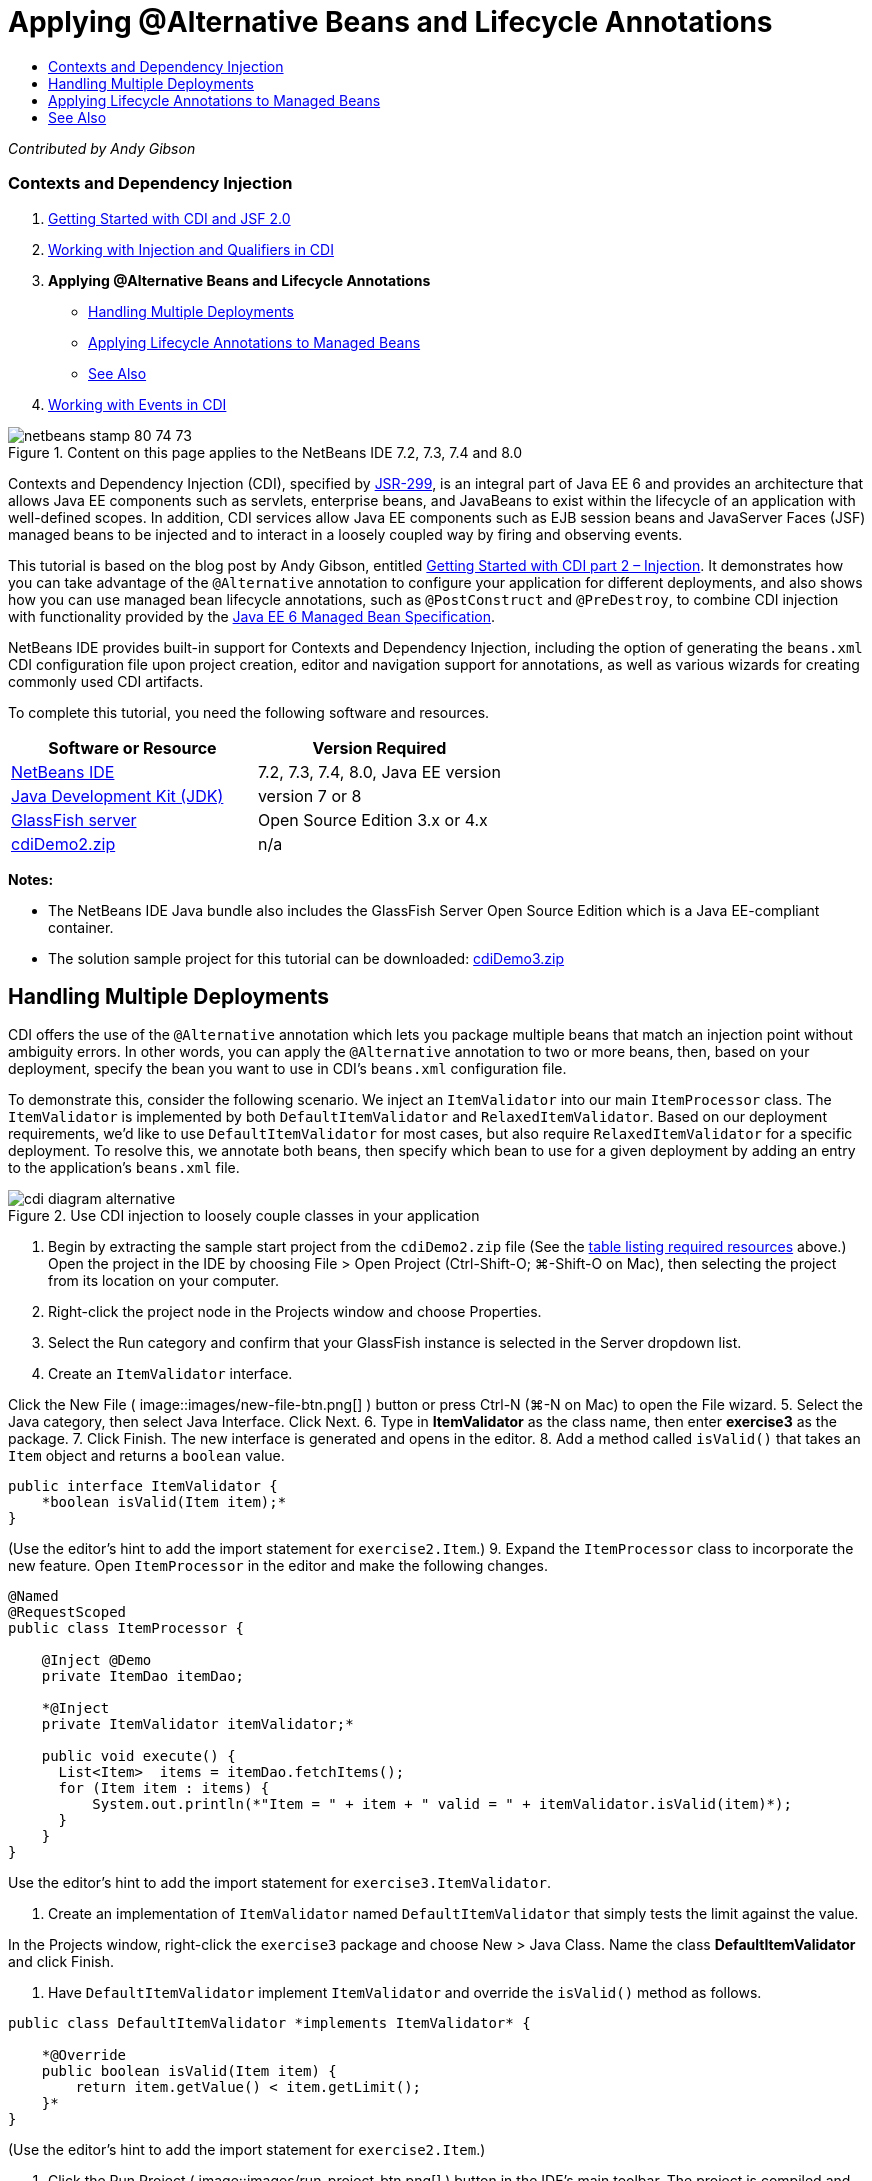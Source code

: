 // 
//     Licensed to the Apache Software Foundation (ASF) under one
//     or more contributor license agreements.  See the NOTICE file
//     distributed with this work for additional information
//     regarding copyright ownership.  The ASF licenses this file
//     to you under the Apache License, Version 2.0 (the
//     "License"); you may not use this file except in compliance
//     with the License.  You may obtain a copy of the License at
// 
//       http://www.apache.org/licenses/LICENSE-2.0
// 
//     Unless required by applicable law or agreed to in writing,
//     software distributed under the License is distributed on an
//     "AS IS" BASIS, WITHOUT WARRANTIES OR CONDITIONS OF ANY
//     KIND, either express or implied.  See the License for the
//     specific language governing permissions and limitations
//     under the License.
//

= Applying @Alternative Beans and Lifecycle Annotations
:jbake-type: tutorial
:jbake-tags: tutorials
:jbake-status: published
:toc: left
:toc-title:
:description: Applying @Alternative Beans and Lifecycle Annotations - Apache NetBeans

_Contributed by Andy Gibson_


=== Contexts and Dependency Injection

1. link:cdi-intro.html[+Getting Started with CDI and JSF 2.0+]
2. link:cdi-inject.html[+Working with Injection and Qualifiers in CDI+]
3. *Applying @Alternative Beans and Lifecycle Annotations*
* <<alternative,Handling Multiple Deployments>>
* <<lifecycle,Applying Lifecycle Annotations to Managed Beans>>
* <<seealso,See Also>>
4. link:cdi-events.html[+Working with Events in CDI+]

image::images/netbeans-stamp-80-74-73.png[title="Content on this page applies to the NetBeans IDE 7.2, 7.3, 7.4 and 8.0"]

Contexts and Dependency Injection (CDI), specified by link:http://jcp.org/en/jsr/detail?id=299[+JSR-299+], is an integral part of Java EE 6 and provides an architecture that allows Java EE components such as servlets, enterprise beans, and JavaBeans to exist within the lifecycle of an application with well-defined scopes. In addition, CDI services allow Java EE components such as EJB session beans and JavaServer Faces (JSF) managed beans to be injected and to interact in a loosely coupled way by firing and observing events.

This tutorial is based on the blog post by Andy Gibson, entitled link:http://www.andygibson.net/blog/index.php/2009/12/22/getting-started-with-cdi-part-2-injection/[+Getting Started with CDI part 2 – Injection+]. It demonstrates how you can take advantage of the `@Alternative` annotation to configure your application for different deployments, and also shows how you can use managed bean lifecycle annotations, such as `@PostConstruct` and `@PreDestroy`, to combine CDI injection with functionality provided by the link:http://jcp.org/en/jsr/detail?id=316[+Java EE 6 Managed Bean Specification+].

NetBeans IDE provides built-in support for Contexts and Dependency Injection, including the option of generating the `beans.xml` CDI configuration file upon project creation, editor and navigation support for annotations, as well as various wizards for creating commonly used CDI artifacts.


To complete this tutorial, you need the following software and resources.

|===
|Software or Resource |Version Required 

|link:https://netbeans.org/downloads/index.html[+NetBeans IDE+] |7.2, 7.3, 7.4, 8.0, Java EE version 

|link:http://www.oracle.com/technetwork/java/javase/downloads/index.html[+Java Development Kit (JDK)+] |version 7 or 8 

|link:http://glassfish.dev.java.net/[+GlassFish server+] |Open Source Edition 3.x or 4.x 

|link:https://netbeans.org/projects/samples/downloads/download/Samples%252FJavaEE%252FcdiDemo2.zip[+cdiDemo2.zip+] |n/a 
|===

*Notes:*

* The NetBeans IDE Java bundle also includes the GlassFish Server Open Source Edition which is a Java EE-compliant container.
* The solution sample project for this tutorial can be downloaded: link:https://netbeans.org/projects/samples/downloads/download/Samples%252FJavaEE%252FcdiDemo3.zip[+cdiDemo3.zip+]



[[alternative]]
== Handling Multiple Deployments

CDI offers the use of the `@Alternative` annotation which lets you package multiple beans that match an injection point without ambiguity errors. In other words, you can apply the `@Alternative` annotation to two or more beans, then, based on your deployment, specify the bean you want to use in CDI's `beans.xml` configuration file.

To demonstrate this, consider the following scenario. We inject an `ItemValidator` into our main `ItemProcessor` class. The `ItemValidator` is implemented by both `DefaultItemValidator` and `RelaxedItemValidator`. Based on our deployment requirements, we'd like to use `DefaultItemValidator` for most cases, but also require `RelaxedItemValidator` for a specific deployment. To resolve this, we annotate both beans, then specify which bean to use for a given deployment by adding an entry to the application's `beans.xml` file.

image::images/cdi-diagram-alternative.png[title="Use CDI injection to loosely couple classes in your application"]

1. Begin by extracting the sample start project from the `cdiDemo2.zip` file (See the <<requiredSoftware,table listing required resources>> above.) Open the project in the IDE by choosing File > Open Project (Ctrl-Shift-O; ⌘-Shift-O on Mac), then selecting the project from its location on your computer.
2. Right-click the project node in the Projects window and choose Properties.
3. Select the Run category and confirm that your GlassFish instance is selected in the Server dropdown list.
4. Create an `ItemValidator` interface. 

Click the New File ( image::images/new-file-btn.png[] ) button or press Ctrl-N (⌘-N on Mac) to open the File wizard.
5. Select the Java category, then select Java Interface. Click Next.
6. Type in *ItemValidator* as the class name, then enter *exercise3* as the package.
7. Click Finish. The new interface is generated and opens in the editor.
8. Add a method called `isValid()` that takes an `Item` object and returns a `boolean` value.

[source,java]
----

public interface ItemValidator {
    *boolean isValid(Item item);*
}
----
(Use the editor's hint to add the import statement for `exercise2.Item`.)
9. Expand the `ItemProcessor` class to incorporate the new feature. Open `ItemProcessor` in the editor and make the following changes.

[source,java]
----

@Named
@RequestScoped
public class ItemProcessor {

    @Inject @Demo
    private ItemDao itemDao;

    *@Inject
    private ItemValidator itemValidator;*

    public void execute() {
      List<Item>  items = itemDao.fetchItems();
      for (Item item : items) {
          System.out.println(*"Item = " + item + " valid = " + itemValidator.isValid(item)*);
      }
    }
}
----

Use the editor's hint to add the import statement for `exercise3.ItemValidator`.

10. Create an implementation of `ItemValidator` named `DefaultItemValidator` that simply tests the limit against the value.

In the Projects window, right-click the `exercise3` package and choose New > Java Class. Name the class *DefaultItemValidator* and click Finish.

11. Have `DefaultItemValidator` implement `ItemValidator` and override the `isValid()` method as follows.

[source,java]
----

public class DefaultItemValidator *implements ItemValidator* {

    *@Override
    public boolean isValid(Item item) {
        return item.getValue() < item.getLimit();
    }*
}
----

(Use the editor's hint to add the import statement for `exercise2.Item`.)

12. Click the Run Project ( image::images/run-project-btn.png[] ) button in the IDE's main toolbar. The project is compiled and deployed to GlassFish, and the application's welcome page (`process.xhtml`) opens in the browser.
13. Click the '`Execute`' button that displays on the page. Switch back to the IDE and examine the GlassFish server log. The server log displays in the Output window (Ctrl-4; ⌘-4 on Mac) under the GlassFish tab. You can see that items are being validated, and the only valid item listed is the case where the value is less than the limit.

[source,java]
----

INFO: Item = exercise2.Item@e857ac [Value=34, Limit=7] valid = false
INFO: Item = exercise2.Item@63124f52 [Value=4, Limit=37] valid = true
INFO: Item = exercise2.Item@4715c34e [Value=24, Limit=19] valid = false
INFO: Item = exercise2.Item@65c95a57 [Value=89, Limit=32] valid = false
----
image::images/output-window.png[title="View the server log in the Output window"]
14. Now consider a scenario where you have to deploy to a different site that is more relaxed and considers an item invalid only if the value is more than twice the limit. You may want to have another bean that implements the `ItemValidator` interface for that logic.

Create a new implementation of `ItemValidator` named `RelaxedItemValidator`. In the Projects window, right-click the `exercise3` package and choose New > Java Class. Name the class *RelaxedItemValidator* and click Finish.

15. Have `RelaxedItemValidator` implement `ItemValidator` and override the `isValid()` method as follows.

[source,java]
----

public class RelaxedItemValidator *implements ItemValidator* {

    *@Override
    public boolean isValid(Item item) {
        return item.getValue() < (item.getLimit() * 2);
    }*
}
----

(Use the editor's hint to add the import statement for `exercise2.Item`.)

16. Click the Run Project ( image::images/run-project-btn.png[] ) button to run the project. Note that the project now fails to deploy.
17. Examine the server log in the Output window (Ctrl-4; ⌘-4 on Mac). You see an error message reporting an 'ambiguous dependency' problem. This occurs because you now have two classes implementing the same interface.

[source,java]
----

org.glassfish.deployment.common.DeploymentException: Injection point has ambiguous dependencies.
Injection point: field exercise2.ItemProcessor.itemValidator;
Qualifiers: [@javax.enterprise.inject.Default()];
Possible dependencies: [exercise3.RelaxedItemValidator, exercise3.DefaultItemValidator]
----

Weld, the implementation for CDI, cannot determine whether to use `RelaxedItemValidator` or `DefaultItemValidator` for the given injection point.

As mentioned, the only difference is based on deployment. For most deployments, you want to use the default validator, but for one deployment you want to use the 'relaxed' implementation. CDI offers the use of the `@Alternative` annotation which lets you package multiple beans that match an injection point without ambiguity errors, and the bean to use is defined in the `beans.xml`. This allows you to deploy both implementations in the same module with the only difference being the `beans.xml` definition, which can change over different deployments.

18. Add the `@Alternative` annotation and corresponding import statement to `RelaxedItemValidator` and `DefaultItemValidator`. 

Open `RelaxedItemValidator` in the editor and make the following change.

[source,java]
----

*import javax.enterprise.inject.Alternative;*
...

*@Alternative*
public class RelaxedItemValidator implements ItemValidator {

    public boolean isValid(Item item) {
        return item.getValue() < (item.getLimit() * 2);
    }
}
----

Type '`@Al`' then press Ctrl-Space to invoke code completion. Because only one option is filtered, the `@Alternative` annotation is completed, and the corresponding import statement for `javax.enterprise.inject.Alternative` is automatically added to the top of the file. Typically, pressing Ctrl-Space on annotations also provides a Javadoc documentation popup.

image::images/code-completion-alternative.png[title="Press Ctrl-Space on annotations to invoke Javadoc documentation"]

Switch to `DefaultItemValidator` (press Ctrl-Tab) and make the following change.


[source,java]
----

*import javax.enterprise.inject.Alternative;*
...

*@Alternative*
public class DefaultItemValidator implements ItemValidator {

    public boolean isValid(Item item) {
        return item.getValue() < item.getLimit();
    }
}
----

If you deployed the application now you would get an 'unsatisfied dependency' error since you defined the two matching beans as alternative but you did not enable either of them in the `beans.xml` file.

19. Use the IDE's Go to File dialog to quickly open the `beans.xml` file. Choose Navigate > Go to File from the IDE's main menu (Alt-Shift-O; Ctrl-Shift-O on Mac), then type '`beans`'. Click OK. image::images/go-to-file.png[title="Use the Go to File dialog to quickly locate a project file"]
20. Make the following change to the `beans.xml` file.

[source,xml]
----

<beans xmlns="http://java.sun.com/xml/ns/javaee"
    xmlns:xsi="http://www.w3.org/2001/XMLSchema-instance"
    xsi:schemaLocation="http://java.sun.com/xml/ns/javaee http://java.sun.com/xml/ns/javaee/beans_1_0.xsd">

    *<alternatives>
        <class>exercise3.RelaxedItemValidator</class>
    </alternatives>*

</beans>
----

This tells CDI to use the `RelaxedItemValidator` for this deployment. You can think of the `@Alternative` annotation as effectively disabling the bean, making it unavailable for injection, but allowing the implementation to be packaged with the other beans. Adding it as an alternative in the `beans.xml` file effectively re-enables the bean, making it available for injection. By moving this type of metadata to the `beans.xml` file, we can bundle different versions of the file with different deployments.

21. Click the Run Project ( image::images/run-project-btn.png[] ) button to run the project (Alternatively, press F6; fn-F6 on Mac). In the browser, click the '`Execute`' button that displays on the page. Switch back to the IDE and examine the GlassFish server log displayed in the Output window (Ctrl-4; ⌘-4 on Mac).

[source,java]
----

INFO: Item = exercise2.Item@672f0924 [Value=34, Limit=7] valid = false
INFO: Item = exercise2.Item@41014f68 [Value=4, Limit=37] valid = true
INFO: Item = exercise2.Item@3d04562f [Value=24, Limit=19] valid = true
INFO: Item = exercise2.Item@67b646f4 [Value=89, Limit=32] valid = false
----

You can see that the `RelaxedItemValidator` implementation is being used, as the third item displays as valid while the provided value (`24`) is greater than the given limit (`19`).



[[lifecycle]]
== Applying Lifecycle Annotations to Managed Beans

In this exercise, you inject an `ItemErrorHandler` into the main `ItemProcessor` class. Because `FileErrorReporter` is the only implementation of the `ItemErrorHandler` interface, it is selected for the injection. To set up lifecycle-specific actions for the class, you use the `@PostConstruct` and `@PreDestroy` annotations from the Managed Bean specification (included in link:http://jcp.org/en/jsr/detail?id=316[+JSR 316: Java Platform, Enterprise Edition 6 Specification+]).

image::images/cdi-diagram-lifecycle.png[title="Use CDI injection to loosely couple classes in your application"]

Continuing with the example, create an `ItemErrorHandler` interface to handle invalid items when they are discovered.

1. In the Projects window, right-click the `exercise3` package and choose New > Java Interface.
2. In the Java Interface wizard, type in *ItemErrorHandler* as the class name, then enter *exercise3* as the package. Click Finish.

The new interface is generated and opens in the editor.

3. Add a method called `handleItem()` that takes an `Item` object as an argument.

[source,java]
----

public interface ItemErrorHandler {
    *void handleItem(Item item);*
}
----

(Use the editor's hint to add the import statement for `exercise2.Item`.)

4. Begin by implementing the `ItemErrorHandler` with a bogus handler named `FileErrorReporter` that saves item details to a file.

In the Projects window, right-click the `exercise3` package and choose New > Java Class. Name the class *FileErrorReporter* and click Finish.

5. Have `FileErrorReporter` implement `ItemErrorHandler` and override the `handleItem()` method as follows.

[source,java]
----

public class FileErrorReporter *implements ItemErrorHandler* {

    *@Override
    public void handleItem(Item item) {
        System.out.println("Saving " + item + " to file");
    }*
}
----

(Use the editor's hint to add the import statement for `exercise2.Item`.)

You want to open the file before you start handling items, leave it open for the duration of the process as content is added to the file, and then close the file when we the processing is done. You could manually add `initProcess()` and `finishProcess()` methods to the error reporter bean, but then you could not code to the interface since the caller would need to know about those class specific methods. You could add those same methods to the `ItemErrorReporter` interface but then you would have to unnecessarily implement those methods in every class that implements that interface. Instead, you can use some of the lifecycle annotations from the Managed Bean specification (included in link:http://jcp.org/en/jsr/detail?id=316[+JSR 316: Java Platform, Enterprise Edition 6 Specification+]) to call methods on the bean at certain points in the bean lifecycle. A `@PostConstruct` annotated method is called when the bean has been constructed and any dependencies the bean has have been injected. Likewise, a `@PreDestroy` annotated method is called just before the bean is disposed of by the container.

6. Add the following `init()` and `release()` methods with corresponding `@PostConstruct` and `@PreDestroy` annotations.

[source,java]
----

public class FileErrorReporter implements ItemErrorHandler {

    *@PostConstruct
    public void init() {
        System.out.println("Creating file error reporter");
    }

    @PreDestroy
    public void release() {
        System.out.println("Closing file error reporter");
    }*

    @Override
    public void handleItem(Item item) {
        System.out.println("Saving " + item + " to file");
    }
}
----
7. Fix imports. Either right-click in the editor and choose Fix Imports, or press Ctrl-Shift-I (⌘-Shift-I on Mac). Import statements for `javax.annotation.PostConstruct` and `javax.annotation.PreDestroy` are added to the top of the file.
8. Finally, add the new `ItemErrorHandler` bean to the `ItemProcessor`.

[source,java]
----

@Named
@RequestScoped
public class ItemProcessor {

    @Inject @Demo
    private ItemDao itemDao;

    @Inject
    private ItemValidator itemValidator;

    *@Inject
    private ItemErrorHandler itemErrorHandler;*

    public void execute() {
        List<Item>  items = itemDao.fetchItems();
        for (Item item : items) {
            *if (!itemValidator.isValid(item)) {
                itemErrorHandler.handleItem(item);
            }*
        }
    }
}
----

(Use the editor's hint to add the import statement for `exercise3.ItemErrorHandler`.)

9. Click the Run Project ( image::images/run-project-btn.png[] ) button to run the project (Alternatively, press F6; fn-F6 on Mac). In the browser, click the '`Execute`' button that displays on the page. Switch back to the IDE and examine the GlassFish server log displayed in the Output window (Ctrl-4; ⌘-4 on Mac).

[source,java]
----

INFO: Creating file error reporter
INFO: Saving exercise2.Item@6257d812 [Value=34, Limit=7] to file
INFO: Saving exercise2.Item@752ab82e [Value=89, Limit=32] to file
INFO: Closing file error reporter
----
link:/about/contact_form.html?to=3&subject=Feedback:%20Using%20CDI%20Injection%20to%20Perform%20Custom%20Validation[+Send Feedback on This Tutorial+]



[[seealso]]
== See Also

Different application deployments might use different rules for handling invalid items, such as rejecting an item, sending notifications to individuals, flagging them, or just listing them in an output file. In addition, we may want to do a combination of these (e.g., reject an order, send an email to a sales representative, and list the order in a file). One great way to handle this kind of multi-faceted problem is by using _events_. CDI events are the subject of the final installment of this series:

* link:cdi-events.html[+Working with Events in CDI+]

For more information about CDI and Java EE, see the following resources.

* link:cdi-intro.html[+Getting Started with Contexts and Dependency Injection and JSF 2.0+]
* link:cdi-inject.html[+Working with Injection and Qualifiers in CDI+]
* link:javaee-gettingstarted.html[+Getting Started with Java EE Applications+]
* link:http://blogs.oracle.com/enterprisetechtips/entry/using_cdi_and_dependency_injection[+Enterprise Tech Tip: Using CDI and Dependency Injection for Java in a JSF 2.0 Application+]
* link:http://download.oracle.com/javaee/6/tutorial/doc/gjbnr.html[+The Java EE 6 Tutorial, Part V: Contexts and Dependency Injection for the Java EE Platform+]
* link:http://jcp.org/en/jsr/detail?id=299[+JSR 299: Specification for Contexts and Dependency Injection+]
* link:http://jcp.org/en/jsr/detail?id=316[+JSR 316: Java Platform, Enterprise Edition 6 Specification+]
